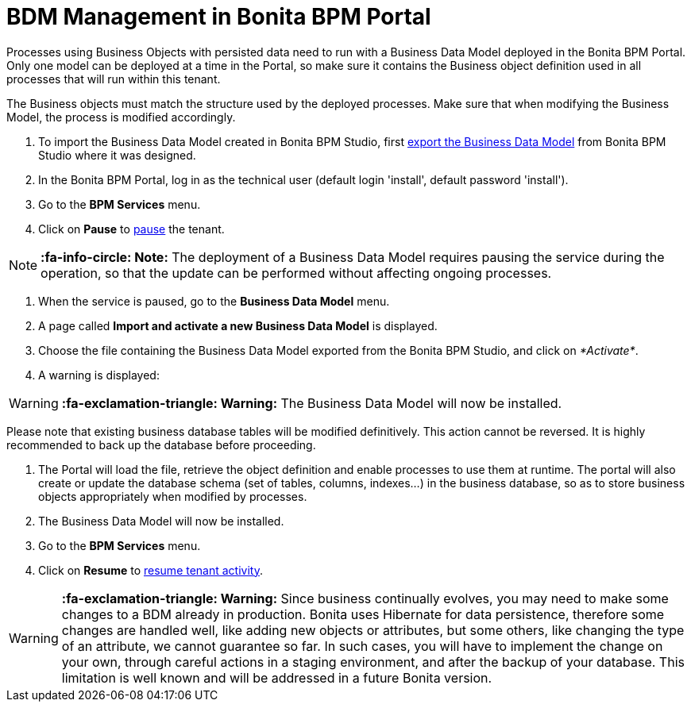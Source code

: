 = BDM Management in Bonita BPM Portal
:description: Processes using Business Objects with persisted data need to run with a Business Data Model deployed in the Bonita BPM Portal.

Processes using Business Objects with persisted data need to run with a Business Data Model deployed in the Bonita BPM Portal.
Only one model can be deployed at a time in the Portal, so make sure it contains the Business object definition used in all processes that will run within this tenant.

The Business objects must match the structure used by the deployed processes. Make sure that when modifying the Business Model, the process is modified accordingly.

. To import the Business Data Model created in Bonita BPM Studio, first xref:define-and-deploy-the-bdm.adoc[export the Business Data Model] from Bonita BPM Studio where it was designed.
. In the Bonita BPM Portal, log in as the technical user (default login 'install', default password 'install').
. Go to the *BPM Services* menu.
. Click on *Pause* to xref:pause-and-resume-bpm-services.adoc[pause] the tenant.

[NOTE]
====

*:fa-info-circle: Note:* The deployment of a Business Data Model requires pausing the service during the operation, so that the update can be performed without affecting ongoing processes.
====

. When the service is paused, go to the *Business Data Model* menu.
. A page called *Import and activate a new Business Data Model* is displayed.
. Choose the file containing the Business Data Model exported from the Bonita BPM Studio, and click on _*Activate*_.
. A warning is displayed:

[WARNING]
====

*:fa-exclamation-triangle: Warning:* The Business Data Model will now be installed.
====

Please note that existing business database tables will be modified definitively. This action cannot be reversed. It is highly recommended to back up the database before proceeding.

. The Portal will load the file, retrieve the object definition and enable processes to use them at runtime. The portal will also create or update the database schema (set of tables, columns, indexes...)
in the business database, so as to store business objects appropriately when modified by processes.
. The Business Data Model will now be installed.
. Go to the *BPM Services* menu.
. Click on *Resume* to xref:pause-and-resume-bpm-services.adoc[resume tenant activity].

[WARNING]
====

*:fa-exclamation-triangle: Warning:*  Since business continually evolves, you may need to make some changes to a BDM already in production.
Bonita uses Hibernate for data persistence, therefore some changes are handled well, like adding new objects or attributes, but some others, like changing the type of an attribute, we cannot guarantee so far.
In such cases, you will have to implement the change on your own, through careful actions in a staging environment, and after the backup of your database.
This limitation is well known and will be addressed in a future Bonita version.
====
